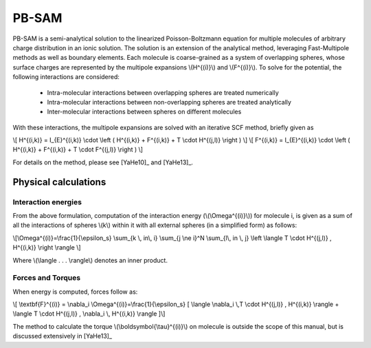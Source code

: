 
PB-SAM
===========

PB-SAM is a semi-analytical solution to the linearized Poisson-Boltzmann 
equation for multiple molecules of arbitrary charge distribution 
in an ionic solution. The solution is an extension of the analytical method,
leveraging Fast-Multipole methods as well as boundary elements. Each molecule is
coarse-grained as a system of overlapping spheres, whose surface charges are represented
by the multipole expansions \\(H^{(i)}\\) and \\(F^{(i)}\\). To solve for the potential,
the following interactions are considered:

 - Intra-molecular interactions between overlapping spheres are treated numerically
 - Intra-molecular interactions between non-overlapping spheres are treated analytically
 - Inter-molecular interactions between spheres on different molecules

With these interactions, the multipole expansions are solved with an iterative 
SCF method, briefly given as

\\[ H^{(i,k)} = I_{E}^{(i,k)} \\cdot \\left ( H^{(i,k)} + F^{(i,k)} + T \\cdot H^{(j,l)} \\right ) \\]
\\[ F^{(i,k)} = I_{E}^{(i,k)} \\cdot \\left ( H^{(i,k)} + F^{(i,k)} + T \\cdot F^{(j,l)} \\right ) \\]

For details on the method, please see [YaHe10]_ and [YaHe13]_.

Physical calculations
---------------------

Interaction energies
^^^^^^^^^^^^^^^^^^^^^

From the above formulation, computation of the interaction energy 
(\\(\\Omega^{(i)}\\)) for molecule i, is given as a sum of all the interactions
of spheres \\(k\\) within it with all external spheres (in a simplified form) as follows:

\\[\\Omega^{(i)}=\\frac{1}{\\epsilon_s} \\sum_{k \\, in\\, i} \\sum_{j \\ne i}^N \\sum_{l\\, in \\, j} \\left \\langle  T \\cdot H^{(j,l)} ,  H^{(i,k)} \\right \\rangle \\]

Where \\(\\langle . . . \\rangle\\) denotes an inner product.

Forces and Torques
^^^^^^^^^^^^^^^^^^

When energy is computed, forces follow as:

\\[ \\textbf{F}^{(i)} = \\nabla_i \\Omega^{(i)}=\\frac{1}{\\epsilon_s} [ \\langle \\nabla_i \\,T \\cdot H^{(j,l)} ,  H^{(i,k)} \\rangle +  \\langle T \\cdot H^{(j,l)} ,   \\nabla_i \\, H^{(i,k)} \\rangle ]\\]

The method to calculate the torque \\(\\boldsymbol{\\tau}^{(i)}\\) on 
molecule is outside the scope of this manual, but is discussed extensively in [YaHe13]_
